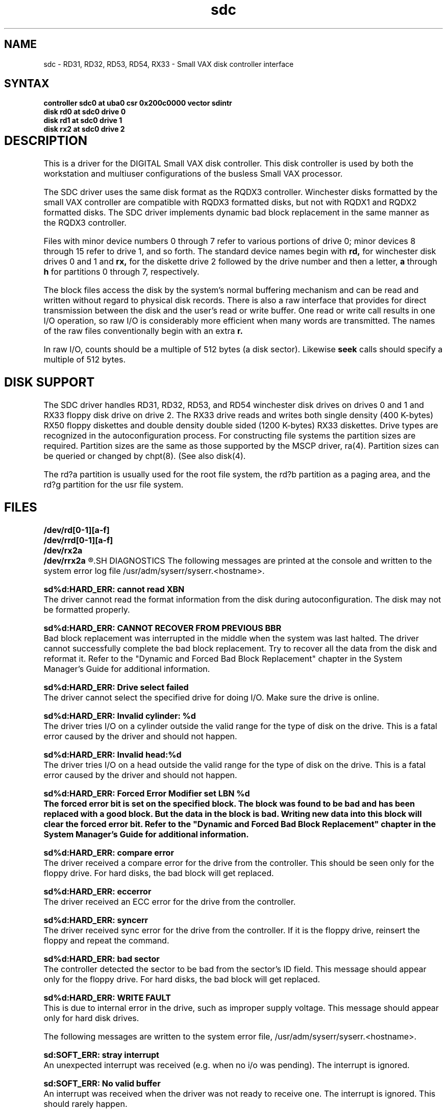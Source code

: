 .TH sdc 4
.SH NAME
sdc \-  RD31, RD32, RD53, RD54, RX33 \- Small VAX disk controller interface
.SH SYNTAX
.B "controller sdc0 at uba0 csr 0x200c0000 vector sdintr "
.br 
.B "disk rd0 at sdc0 drive 0"
.br
.B "disk rd1 at sdc0 drive 1"
.br
.B "disk rx2 at sdc0 drive 2"
.SH DESCRIPTION				
.\" Begin
This is a driver for the DIGITAL Small VAX disk controller.
This disk controller is used by both the workstation and
multiuser configurations of the busless Small VAX processor.
.PP
The SDC driver uses the same disk format as the RQDX3 controller.
Winchester disks formatted by the small VAX controller are
compatible with RQDX3 formatted disks, but
not with RQDX1 and RQDX2 formatted disks.
The SDC driver implements dynamic bad block replacement
in the same manner as the RQDX3 controller.
.PP
Files with minor device numbers 0 through 7 refer to various portions
of drive 0; minor devices 8 through 15 refer to drive 1, and so
forth.  The standard device names begin with 
.B rd,
for winchester disk drives 0 and 1 and
.B rx,
for the diskette drive 2
followed by the drive number and then a letter,
.B a 
through 
.B h 
for partitions 0 through 7, respectively. 
.PP
The block files access the disk by the system's normal
buffering mechanism and can be read and written without regard to
physical disk records.  There is also a raw interface
that provides for direct transmission between the disk
and the user's read or write buffer.
One read or write call results in one I/O operation,
so raw I/O is considerably more efficient when
many words are transmitted.  
The names of the raw files conventionally begin with an extra 
.B r.
.PP
In raw I/O, counts should be a multiple of 512 bytes (a disk sector).
Likewise
.B seek 
calls should specify a multiple of 512 bytes.
.SH "DISK SUPPORT"
The SDC driver handles RD31, RD32, RD53, and RD54 winchester disk drives
on drives 0 and 1 and RX33 floppy disk drive on drive 2.
The RX33 drive reads and writes both single density (400 K-bytes) RX50 floppy
diskettes and double density double sided (1200 K-bytes) RX33 diskettes.
Drive types are recognized in the autoconfiguration process.
For constructing file systems the partition sizes 
are required.  Partition sizes are the same as those supported by
the MSCP driver,
ra(4).
Partition sizes can be queried or changed by 
chpt(8).
(See also 
disk(4).
.PP
The rd?a partition is usually used for the root file system,
the rd?b partition as a paging area,
and the rd?g partition for the usr file system.
.PP
.SH FILES
.B "/dev/rd[0-1][a-f]"
.br
.B "/dev/rrd[0-1][a-f]"
.br
.B "/dev/rx2a"
.br
.B "/dev/rrx2a"
.R
.SH DIAGNOSTICS
The following messages are printed at the console
and written to the system
error log file
/usr/adm/syserr/syserr.<hostname>.
.PP
\fBsd%d:HARD_ERR: cannot read XBN \fP
.br
The driver cannot read the format information from the disk during autoconfiguration. The disk may not be formatted properly.
.PP
\fBsd%d:HARD_ERR: CANNOT RECOVER FROM PREVIOUS BBR \fP
.br
Bad block replacement was interrupted in the middle when the system was last 
halted. The driver cannot successfully complete the bad block replacement. Try
to recover all the data from the disk and reformat it.
Refer to the "Dynamic and Forced Bad Block Replacement"
chapter in the System Manager's Guide for additional information.
.PP
\fBsd%d:HARD_ERR: Drive select failed \fP
.br
The driver cannot select the specified drive for doing I/O. Make sure the drive
is online.
.PP
\fBsd%d:HARD_ERR: Invalid cylinder: %d \fP
.br
The driver tries I/O on a cylinder outside the valid range for the type of disk
on the drive. This is a fatal error caused by the driver and should not happen.
.PP
\fBsd%d:HARD_ERR: Invalid head:%d \fP
.br
The driver tries I/O on a head outside the valid range for the type of disk on
the drive. This is a fatal error caused by the driver and should not happen.
.PP
\fBsd%d:HARD_ERR: Forced Error Modifier set LBN %d
.br
The forced error bit is set on the specified block. The block was found to be
bad and has been replaced with a good block. But the data in the block is bad.
Writing new data into this block will clear the forced error bit.
Refer to the "Dynamic and Forced Bad Block Replacement"
chapter in the System Manager's Guide for additional information.
.PP
\fBsd%d:HARD_ERR: compare error \fP
.br
The driver received a compare error for the drive from the controller. This 
should be seen only for the floppy drive. For hard disks, the bad block will 
get replaced.
.PP
\fBsd%d:HARD_ERR: eccerror \fP
.br
The driver received an ECC error for the drive from the controller.
.PP
\fBsd%d:HARD_ERR: syncerr \fP
.br
The driver received sync error for the drive from the controller. If it is the
floppy drive, reinsert the floppy and repeat the command.
.PP
\fBsd%d:HARD_ERR: bad sector \fP
.br
The controller detected the sector to be bad from the sector's ID field. This
message should appear only for the floppy drive. For hard disks, the bad block
will get replaced.
.PP
\fBsd%d:HARD_ERR: WRITE FAULT \fP
.br
This is due to internal error in the drive, such as improper supply voltage.
This message should appear only for hard disk drives.
.PP
The following messages are written to the system error file,
/usr/adm/syserr/syserr.<hostname>.
.PP
\fBsd:SOFT_ERR: stray interrupt \fP
.br
An unexpected interrupt was received (e.g. when no i/o was pending). The
interrupt is ignored.
.PP
\fBsd:SOFT_ERR: No valid buffer \fP
.br
An interrupt was received when the driver was not ready to receive one. The
interrupt is ignored. This should rarely happen.
.PP
\fBsd%d:SOFT_ERR: Command not yet implemented thru interrupt, command = %c \fP
.br
An interrupt was received for the command which should not happen. The interrupt
is ignored.
.PP
\fBsd%d:SOFT_ERR: Unknown error type, UDC_CSTAT = %o, UDC_DSTAT = %o, DKC_STAT = %o \fP
.br
The error type indicated by the controller for the last I/O is not any of the
common ones. An I/O error is generated.
.SH SEE ALSO
nbuf(4), dkio(4), chpt(8), ra(4), rd(4), rx(4) uerf(8)
